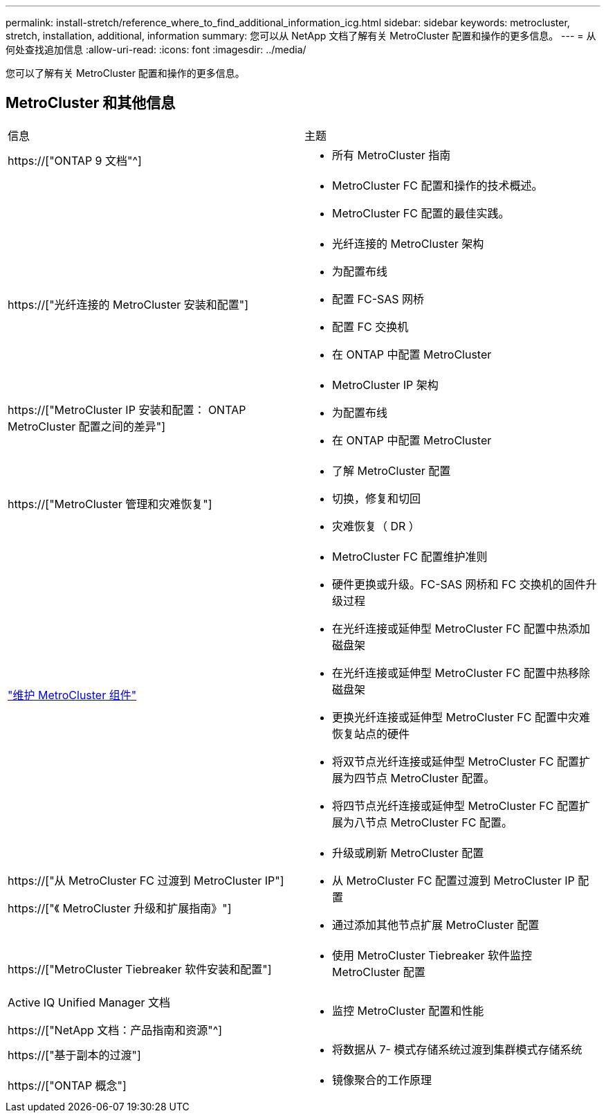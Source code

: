 ---
permalink: install-stretch/reference_where_to_find_additional_information_icg.html 
sidebar: sidebar 
keywords: metrocluster, stretch, installation, additional, information 
summary: 您可以从 NetApp 文档了解有关 MetroCluster 配置和操作的更多信息。 
---
= 从何处查找追加信息
:allow-uri-read: 
:icons: font
:imagesdir: ../media/


[role="lead"]
您可以了解有关 MetroCluster 配置和操作的更多信息。



== MetroCluster 和其他信息

|===


| 信息 | 主题 


 a| 
https://["ONTAP 9 文档"^]
 a| 
* 所有 MetroCluster 指南




 a| 
 a| 
* MetroCluster FC 配置和操作的技术概述。
* MetroCluster FC 配置的最佳实践。




 a| 
https://["光纤连接的 MetroCluster 安装和配置"]
 a| 
* 光纤连接的 MetroCluster 架构
* 为配置布线
* 配置 FC-SAS 网桥
* 配置 FC 交换机
* 在 ONTAP 中配置 MetroCluster




 a| 
https://["MetroCluster IP 安装和配置： ONTAP MetroCluster 配置之间的差异"]
 a| 
* MetroCluster IP 架构
* 为配置布线
* 在 ONTAP 中配置 MetroCluster




 a| 
https://["MetroCluster 管理和灾难恢复"]
 a| 
* 了解 MetroCluster 配置
* 切换，修复和切回
* 灾难恢复（ DR ）




 a| 
link:../maintain/index.html["维护 MetroCluster 组件"]
 a| 
* MetroCluster FC 配置维护准则
* 硬件更换或升级。FC-SAS 网桥和 FC 交换机的固件升级过程
* 在光纤连接或延伸型 MetroCluster FC 配置中热添加磁盘架
* 在光纤连接或延伸型 MetroCluster FC 配置中热移除磁盘架
* 更换光纤连接或延伸型 MetroCluster FC 配置中灾难恢复站点的硬件
* 将双节点光纤连接或延伸型 MetroCluster FC 配置扩展为四节点 MetroCluster 配置。
* 将四节点光纤连接或延伸型 MetroCluster FC 配置扩展为八节点 MetroCluster FC 配置。




 a| 
https://["从 MetroCluster FC 过渡到 MetroCluster IP"]

https://["《 MetroCluster 升级和扩展指南》"]
 a| 
* 升级或刷新 MetroCluster 配置
* 从 MetroCluster FC 配置过渡到 MetroCluster IP 配置
* 通过添加其他节点扩展 MetroCluster 配置




 a| 
https://["MetroCluster Tiebreaker 软件安装和配置"]
 a| 
* 使用 MetroCluster Tiebreaker 软件监控 MetroCluster 配置




 a| 
Active IQ Unified Manager 文档

https://["NetApp 文档：产品指南和资源"^]
 a| 
* 监控 MetroCluster 配置和性能




 a| 
https://["基于副本的过渡"]
 a| 
* 将数据从 7- 模式存储系统过渡到集群模式存储系统




 a| 
https://["ONTAP 概念"]
 a| 
* 镜像聚合的工作原理


|===
